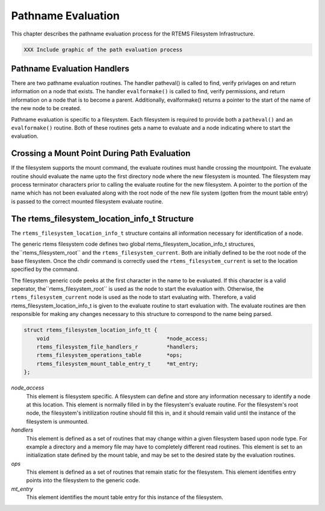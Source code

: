 .. comment SPDX-License-Identifier: CC-BY-SA-4.0

.. Copyright (C) 1988, 2002 On-Line Applications Research Corporation (OAR)

Pathname Evaluation
*******************

This chapter describes the pathname evaluation process for the RTEMS Filesystem
Infrastructure.

.. code-block:: shell

    XXX Include graphic of the path evaluation process

Pathname Evaluation Handlers
============================

There are two pathname evaluation routines.  The handler patheval() is called
to find, verify privlages on and return information on a node that exists.  The
handler ``evalformake()`` is called to find, verify permissions, and return
information on a node that is to become a parent.  Additionally, evalformake()
returns a pointer to the start of the name of the new node to be created.

Pathname evaluation is specific to a filesystem.  Each filesystem is required
to provide both a ``patheval()`` and an ``evalformake()`` routine.  Both of
these routines gets a name to evaluate and a node indicating where to start the
evaluation.

Crossing a Mount Point During Path Evaluation
=============================================

If the filesystem supports the mount command, the evaluate routines must handle
crossing the mountpoint.  The evaluate routine should evaluate the name upto
the first directory node where the new filesystem is mounted.  The filesystem
may process terminator characters prior to calling the evaluate routine for the
new filesystem.  A pointer to the portion of the name which has not been
evaluated along with the root node of the new file system (gotten from the
mount table entry) is passed to the correct mounted filesystem evaluate
routine.

The rtems_filesystem_location_info_t Structure
==============================================

The ``rtems_filesystem_location_info_t`` structure contains all information
necessary for identification of a node.

The generic rtems filesystem code defines two global
rtems_filesystem_location_info_t structures, the``rtems_filesystem_root`` and
the ``rtems_filesystem_current``.  Both are initially defined to be the root
node of the base filesystem.  Once the chdir command is correctly used the
``rtems_filesystem_current`` is set to the location specified by the command.

The filesystem generic code peeks at the first character in the name to be
evaluated.  If this character is a valid seperator,
the``rtems_filesystem_root`` is used as the node to start the evaluation with.
Otherwise, the ``rtems_filesystem_current`` node is used as the node to start
evaluating with.  Therefore, a valid rtems_filesystem_location_info_t is given
to the evaluate routine to start evaluation with.  The evaluate routines are
then responsible for making any changes necessary to this structure to
correspond to the name being parsed.

.. code-block:: c

    struct rtems_filesystem_location_info_tt {
        void                                     *node_access;
        rtems_filesystem_file_handlers_r         *handlers;
        rtems_filesystem_operations_table        *ops;
        rtems_filesystem_mount_table_entry_t     *mt_entry;
    };

*node_access*
    This element is filesystem specific.  A filesystem can define and store any
    information necessary to identify a node at this location.  This element is
    normally filled in by the filesystem's evaluate routine. For the
    filesystem's root node, the filesystem's initilization routine should fill
    this in, and it should remain valid until the instance of the filesystem is
    unmounted.

*handlers*
    This element is defined as a set of routines that may change within a given
    filesystem based upon node type.  For example a directory and a memory file
    may have to completely different read routines.  This element is set to an
    initialization state defined by the mount table, and may be set to the
    desired state by the evaluation routines.

*ops*
    This element is defined as a set of routines that remain static for the
    filesystem.  This element identifies entry points into the filesystem to
    the generic code.

*mt_entry*
    This element identifies the mount table entry for this instance of the
    filesystem.
